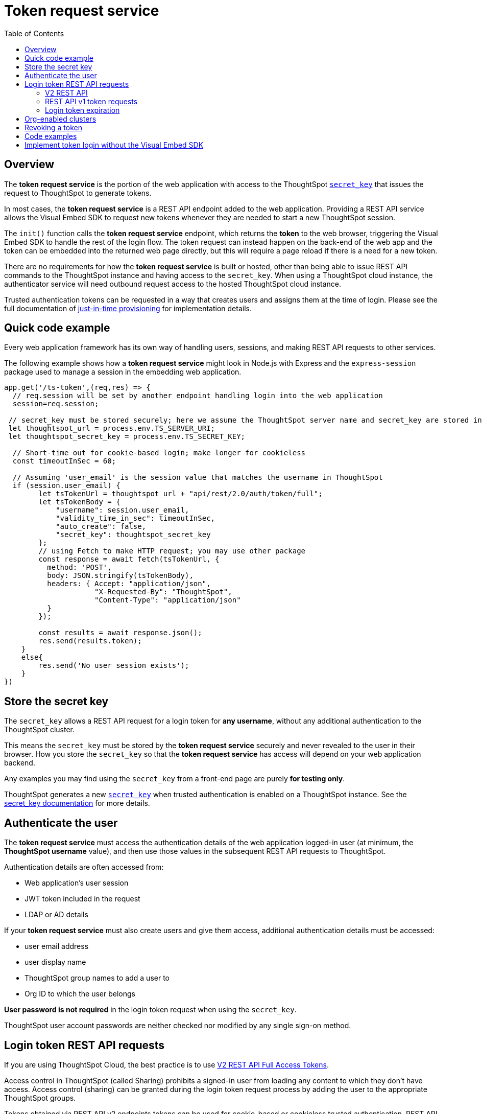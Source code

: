 = Token request service
:toc: true
:toclevels: 2

:page-title: trusted authentication
:page-pageid: trusted-auth-token-request-service
:page-description: You can configure support for token-based authentication service on ThoughtSpot.

== Overview
The *token request service* is the portion of the web application with access to the ThoughtSpot `xref:trusted-auth-secret-key.adoc[secret_key]` that issues the request to ThoughtSpot to generate tokens.

In most cases, the *token request service* is a REST API endpoint added to the web application. Providing a REST API service allows the Visual Embed SDK to request new tokens whenever they are needed to start a new ThoughtSpot session.

The `init()` function calls the *token request service* endpoint, which returns the *token* to the web browser, triggering the Visual Embed SDK to handle the rest of the login flow. The token request can instead happen on the back-end of the web app and the token can be embedded into the returned web page directly, but this will require a page reload if there is a need for a new token.

There are no requirements for how the *token request service* is built or hosted, other than being able to issue REST API commands to the ThoughtSpot instance and having access to the `secret_key`.  When using a ThoughtSpot cloud instance, the authenticator service will need outbound request access to the hosted ThoughtSpot cloud instance.

Trusted authentication tokens can be requested in a way that creates users and assigns them at the time of login. Please see the full documentation of xref:just-in-time-provisioning.adoc[just-in-time provisioning] for implementation details.

== Quick code example
Every web application framework has its own way of handling users, sessions, and making REST API requests to other services.

The following example shows how a *token request service* might look in Node.js with Express and the `express-session` package used to manage a session in the embedding web application.

[source,javascript]
----
app.get('/ts-token',(req,res) => {
  // req.session will be set by another endpoint handling login into the web application
  session=req.session;
  
 // secret_key must be stored securely; here we assume the ThoughtSpot server name and secret_key are stored in env file
 let thoughtspot_url = process.env.TS_SERVER_URI;
 let thoughtspot_secret_key = process.env.TS_SECRET_KEY;

  // Short-time out for cookie-based login; make longer for cookieless
  const timeoutInSec = 60; 

  // Assuming 'user_email' is the session value that matches the username in ThoughtSpot
  if (session.user_email) {
        let tsTokenUrl = thoughtspot_url + "api/rest/2.0/auth/token/full";
        let tsTokenBody = {
            "username": session.user_email,
            "validity_time_in_sec": timeoutInSec,
            "auto_create": false,
            "secret_key": thoughtspot_secret_key
        };
        // using Fetch to make HTTP request; you may use other package
        const response = await fetch(tsTokenUrl, {
          method: 'POST',
          body: JSON.stringify(tsTokenBody),
          headers: { Accept: "application/json",
                     "X-Requested-By": "ThoughtSpot",
                     "Content-Type": "application/json"
          }
        });

        const results = await response.json();
        res.send(results.token);
    }
    else{
        res.send('No user session exists');
    }
})
----

== Store the secret key
The `secret_key` allows a REST API request for a login token for *any username*, without any additional authentication to the ThoughtSpot cluster.

This means the `secret_key` must be stored by the *token request service* securely and never revealed to the user in their browser. How you store the `secret_key` so that the *token request service* has access will depend on your web application backend.

Any examples you may find using the `secret_key` from a front-end page are purely *for testing only*.

ThoughtSpot generates a new `xref:trusted-auth-secret-key.adoc[secret_key]` when trusted authentication is enabled on a ThoughtSpot instance. See the xref:trusted-auth-secret-key.adoc[secret_key documentation] for more details.

== Authenticate the user
The *token request service* must access the authentication details of the web application logged-in user (at minimum, the *ThoughtSpot username* value), and then use those values in the subsequent REST API requests to ThoughtSpot.

Authentication details are often accessed from:

* Web application's user session
* JWT token included in the request
* LDAP or AD details

If your *token request service* must also create users and give them access, additional authentication details must be accessed:

* user email address +
* user display name +
* ThoughtSpot group names to add a user to +
* Org ID to which the user belongs +

*User password is not required* in the login token request when using the `secret_key`. 

ThoughtSpot user account passwords are neither checked nor modified by any single sign-on method.

== Login token REST API requests
If you are using ThoughtSpot Cloud, the best practice is to use xref:authentication.adoc#trusted-auth-v2[V2 REST API Full Access Tokens].

Access control in ThoughtSpot (called Sharing) prohibits a signed-in user from loading any content to which they don't have access. Access control (sharing) can be granted during the login token request process by adding the user to the appropriate ThoughtSpot groups.

Tokens obtained via REST API v2 endpoints tokens can be used for cookie-based or cookieless trusted authentication. REST API v1 login tokens only work for cookie-based trusted authentication.

The `/session/token/login` REST API v1 endpoint used by the Visual Embed SDK can accept the token obtained via REST API v1 or v2 endpoint to establish a ThoughtSpot session.

If you are on an older software release, please use the features that are available in your deployed release.

=== V2 REST API
The REST API v2 has separate endpoints for requesting full access or object access tokens. The vast majority of implementations use a full access token obtained via `xref:authentication.adoc#trusted-auth-v2[/api/rest/2.0/auth/token/full]` API endpoint.

The quick code example above shows how the REST API v2 full access token request would be implemented within a *token request service*.

=== REST API v1 token requests

The REST API v1 tokens are requested from the xref:session-api.adoc#session-authToken[/tspublic/v1/session/login/token] endpoint.

When a token has been requested in `FULL` mode, it will create a full ThoughtSpot session in the browser and application. The token for `FULL` access mode persists through several sessions and stays valid until another token is generated.

You can request a limited token using the `access_level=REPORT_BOOK_VIEW` option in REST API v1 but this is rarely used and not recommended.

=== Login token expiration

Login tokens obtained from the V1 and V2 REST APIs have different expiration rules.

==== V2 token
The V2 REST API token is a standard OAuth 2.0 token that encodes several properties within the token, most notably the username and the expiration time.

The validity time of the token is never extended by any activity, so a new token must be requested after the initial token passes its expiration time. The Visual Embed SDK can be configured to xref:trusted-auth-sdk.adoc#session-length[handle this automatically].

The V2 token REST API endpoint has a request argument called `validity_time_in_sec` that defaults to 300 seconds (5 minutes). 

For cookie-based trusted authentication, you may want to shorten the `validity_time_in_sec` to less than one minute, since the token is only used once and then there is a long-lived cookie-based session. The ThoughtSpot session end time will extend naturally as the user interacts with ThoughtSpot.

For cookieless trusted authentication, you will want to request the token with a longer validity, possibly 20 or 30 minutes, or more.

==== V1 token
The V1 REST API login token is a proprietary token format that cannot be decoded or used for any purpose other than to create a ThoughtSpot session.

V1 tokens stay valid for a length of time based on the following rules:

* A token stays valid indefinitely until another token for any user is generated.
* When a new token is generated using the same `secret_key`, the previous token will expire after five minutes.
* When a new `secret_key` is generated for the ThoughtSpot server, and the first new login token is obtained using the new `secret_key`, all tokens generated using the previous `secret_key` become invalid.
* If users make multiple attempts to log in to ThoughtSpot using an invalid or expired token, they may get locked out of their accounts.

To set a consistent five-minute expiration time, you can generate a second token to start the expiration clock for the previous login token that is sent to the user's browser.

== Org-enabled clusters
On multi-tenant clusters with xref:orgs.adoc[Orgs] enabled, tokens are scoped to one given Org at a time. The *token request service* will also need to be aware of the `org_id` of the matching ThoughtSpot org for a given user at token request time.

== Revoking a token
There is a xref:authentication.adoc#revoke-a-token[REST API for revoking a V2 Token], which could be incorporated into an additional endpoint of the *token request service* if you have concerns about the longer-lived tokens existing beyond the web application's session lifespan.

For example, the sign-out process of the web application could call the *token request service* to revoke the previously requested token.

== Code examples
The following two examples are for *testing purposes only*. They establish *token request services* using all REST API calls correctly, but allow an arbitrary request for a token for any user from the browser.

Feel free to use these examples to start your implementations, but please remove the ability to request any token for any user when building your production version.

* A simple Python Flask implementation of an Authenticator Service is available in the link:https://github.com/thoughtspot/ts_everywhere_resources/tree/master/examples/token_auth[ts_everywhere_resources GitHub repository, window=_blank].  +

* A fully functioning Node.js example using Axios and Express: link:https://github.com/thoughtspot/node-token-auth-server-example[https://github.com/thoughtspot/node-token-auth-server-example, window=_blank]

The following is a C# example of the ThoughtSpot token request, to be used within a REST API service in the .Net platform, storing the `secret_key` in Azure Key Vault:
[source,c#]
----
using System.Net.Http;
using System.Text.Json;
using System.Text.Json.Serialization;
// For Azure Key Vault
using Microsoft.Azure.Services.AppAuthentication;

// This example does not include any of the .Net / ASP REST API code
// but simply defines the Request and Response classes necessary for Full Token Request

public class TSFullTokenRequest
{
    public string username  {get; set;}
    public string? password {get; set;}
    public string? secret_key {get; set;}
    public int validity_time_in_sec {get; set;}
    public int? org_id {get; set;}
    public string? display_name {get; set;}
    public bool? auto_create {get; set;}
}

public class TSTokenScope {
    public string access_type {get; set;}
    public int org_id {get; set;}
    public string? metadata_id {get; set;}
}

public class TSFullTokenResponse
{
    public string token {get; set;}
    public int creation_time_in_millis {get; set;}
    public int expiration_time_in_milis {get; set;}
    public TSTokenScope scope {get; set;}
    public string valid_for_user_id {get; set;}
    public string valid_for_username {get; set;}
}

public static httpClient = new HttpClient();

var tsHost = 'https://{}.thoughtspot.cloud';

var tsTokenEndpoint = '/api/rest/2.0/auth/token/full';
var fullEndpoint = tsHost + tsTokenEndpoint;

// secret_key stored in the Azure Key Valut
var azureServiceTokenProvider = new AzureServiceTokenProvider();        
KeyVaultClient kvc = new KeyVaultClient(azureServiceTokenProvider.KeyVaultTokenCallback);
SecretBundle tsSecretKey = kvc.GetSecretAsync(baseUrl, "tsSecretKey").Result;

TSFullTokenRequest tsTokenRequest = new (){
    username = 'usernameFromAuthMiddleware',
    secret_key = tsSecretKey.Value,
    validity_time_in_sec = 30
};

// Ignore any null properties when serializing
JsonSerializerOptions options = new()
{
    DefaultIgnoreCondition = JsonIgnoreCondition.WhenWritingNull;
};

string jsonString = JsonSerializer.Serialize<TSFullTokenRequest>(tsTokenRequest, options);

var response = await httpClient.PostAsync(fullEndpoint, jsonString);
if (response.IsSuccessStatusCode)
{
    string responseContent = await response.Content.ReadAsStringAsync();
    TSFullTokenResponse tsTokenResp = JsonSerializer.Deserialize(responseContent, TSFullTokenResponse, options);
    string token = tsTokenResp.token;
    // Return token string from the API endpoint
}

else
{
    // handle error, return error from the API endpoint
}
----

== Implement token login without the Visual Embed SDK
The Visual Embed SDK handles the final REST API request to create the session, but it is possible to perform the login using xref:session-api.adoc#session-loginToken[/session/login/token] or the xref:rest-api-v2-reference.adoc#_authentication[ REST API v2.0 token access endpoints]. For more information, see xref:api-auth-session.adoc#_authenticate_and_log_in_with_a_token_trusted_authentication[REST API v1 authentication] and xref:authentication.adoc#trusted-auth-v2[REST API v2.0 authentication].

[NOTE]
====
The REST API v1 `session/login/token` and v2.0 token access endpoints are not used for establishing a REST API session for backend processes or administration scripts. Use the xref:session-api.adoc#session-login[/session/login] endpoint with `username` and `password` to create a REST API session.

////
* The REST API v2.0 allows using bearer or trusted authentication tokens. The authentication tokens obtained from REST API separate from the REST API v1 login token.
////
====

////
REST API clients can make a `GET` or `POST` API call to the xref:session-api.adoc#session-loginToken[tspublic/v1/session/login/token] API endpoint to log in a user. Note that the `GET` call to the `tspublic/v1/session/login/token` endpoint must include a fully-encoded URL with the authentication token and resource endpoint in the request URL.

----
https://{ThoughtSpot-Host}/callosum/v1/tspublic/v1/session/login/token?username=tsUser&auth_token=JHNoaXJvMSRTSEEtMjU2JDUwMDAwMCRPMFA2S0ZlNm51Qlo4NFBlZUppdzZ3PT0kMnJKaSswSHN6Yy96ZGxqdXUwd1dXZkovNVlHUW40d3FLMVdBT3hYVVgxaz0&redirect_url=https://<redirect-domain>/?authtoken=<auth_token>&embedApp=true&primaryNavHidden=true#/embed/viz/<Liveboard_id>/<visualization_id>
----

ThoughtSpot recommends sending the authentication attributes in a `POST` request body instead of a `GET` call.

----
curl -X POST \
--header 'Content-Type: application/x-www-form-urlencoded' \
--header 'Accept: application/json' \
-d 'username=tsuser&auth_token=JHNoaXJvMSRTSEEtMjU2JDUwMDAwMCRtL3dWcVo2ZTdWTzYvemdXN1ZoaTh3PT0kdmlyNnQ4NHlwYXlqNFV4VzBpRlNYbmQ1bzk5T1RFK2NVZy9ZRUhvUEkvST0&redirect_url=https://{ThoughtSpot-Host}/?embedV2=true#/pinboard/7a9a6715-e154-431b-baaf-7b58246c13dd%2F' \
'https://{ThoughtSpot-Host}/callosum/v1/tspublic/v1/session/login/token'
----

The API request must include the following attributes:

* `username` +
_String_. The `username` of the user requesting access to the embedded ThoughtSpot content.

* `auth_token` +
_String_. The authentication token obtained for the user.

* `redirect_url` +
_String_. The URL to which the user is redirected after successful authentication.

+
----
https://<redirect-domain>/?embedV2=true#/pinboard/7a9a6715-e154-431b-baaf-7b58246c13dd%2F
----
////

